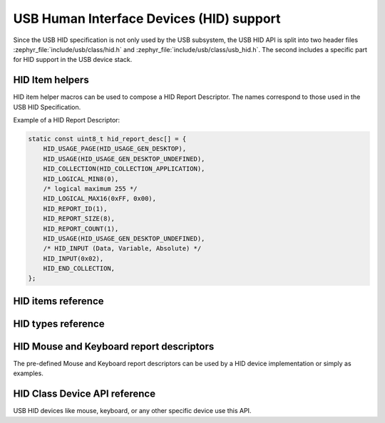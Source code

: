 .. _usb_device_hid:

USB Human Interface Devices (HID) support
#########################################

Since the USB HID specification is not only used by the USB subsystem, the USB HID API
is split into two header files :zephyr_file:`include/usb/class/hid.h`
and :zephyr_file:`include/usb/class/usb_hid.h`. The second includes a specific
part for HID support in the USB device stack.

HID Item helpers
****************

HID item helper macros can be used to compose a HID Report Descriptor.
The names correspond to those used in the USB HID Specification.

Example of a HID Report Descriptor:

.. code-block:: c

    static const uint8_t hid_report_desc[] = {
        HID_USAGE_PAGE(HID_USAGE_GEN_DESKTOP),
        HID_USAGE(HID_USAGE_GEN_DESKTOP_UNDEFINED),
        HID_COLLECTION(HID_COLLECTION_APPLICATION),
        HID_LOGICAL_MIN8(0),
        /* logical maximum 255 */
        HID_LOGICAL_MAX16(0xFF, 0x00),
        HID_REPORT_ID(1),
        HID_REPORT_SIZE(8),
        HID_REPORT_COUNT(1),
        HID_USAGE(HID_USAGE_GEN_DESKTOP_UNDEFINED),
        /* HID_INPUT (Data, Variable, Absolute)	*/
        HID_INPUT(0x02),
        HID_END_COLLECTION,
    };


HID items reference
*******************

.. doxygengroup:: usb_hid_items

HID types reference
*******************

.. doxygengroup:: usb_hid_types

HID Mouse and Keyboard report descriptors
*****************************************

The pre-defined Mouse and Keyboard report descriptors can be used by
a HID device implementation or simply as examples.

.. doxygengroup:: usb_hid_mk_report_desc

HID Class Device API reference
******************************

USB HID devices like mouse, keyboard, or any other specific device use this API.

.. doxygengroup:: usb_hid_device_api
